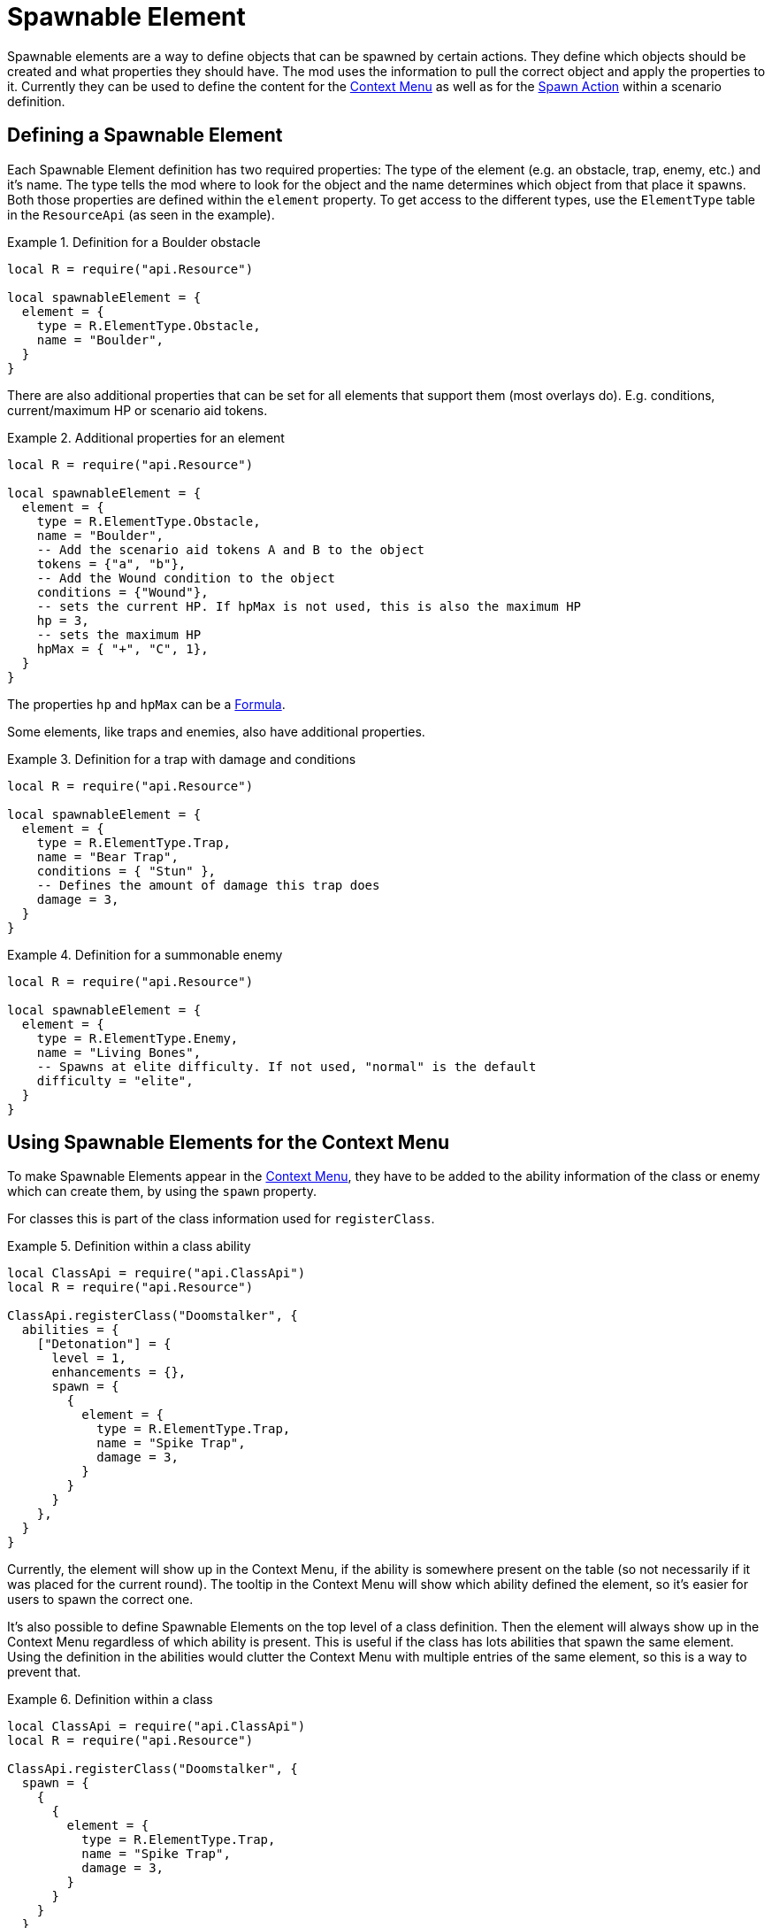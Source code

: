 = Spawnable Element

Spawnable elements are a way to define objects that can be spawned by certain actions.
They define which objects should be created and what properties they should have.
The mod uses the information to pull the correct object and apply the properties to it.
Currently they can be used to define the content for the xref:mod:ROOT:contextMenu.adoc[Context Menu] as well as for the xref:common/action.adoc#_spawn[Spawn Action] within a scenario definition.

== Defining a Spawnable Element

Each Spawnable Element definition has two required properties: The type of the element (e.g. an obstacle, trap, enemy, etc.) and it's name.
The type tells the mod where to look for the object and the name determines which object from that place it spawns.
Both those properties are defined within the `element` property.
To get access to the different types, use the `ElementType` table in the `ResourceApi` (as seen in the example).

.Definition for a Boulder obstacle
====
[source,lua]
----
local R = require("api.Resource")

local spawnableElement = {
  element = {
    type = R.ElementType.Obstacle,
    name = "Boulder",
  }
}
----
====

There are also additional properties that can be set for all elements that support them (most overlays do).
E.g. conditions, current/maximum HP or scenario aid tokens.

.Additional properties for an element
====
[source,lua]
----
local R = require("api.Resource")

local spawnableElement = {
  element = {
    type = R.ElementType.Obstacle,
    name = "Boulder",
    -- Add the scenario aid tokens A and B to the object
    tokens = {"a", "b"},
    -- Add the Wound condition to the object
    conditions = {"Wound"},
    -- sets the current HP. If hpMax is not used, this is also the maximum HP
    hp = 3,
    -- sets the maximum HP
    hpMax = { "+", "C", 1},
  }
}
----
====

The properties `hp` and `hpMax` can be a xref:common/formula.adoc[Formula].

Some elements, like traps and enemies, also have additional properties.

.Definition for a trap with damage and conditions
====
[source,lua]
----
local R = require("api.Resource")

local spawnableElement = {
  element = {
    type = R.ElementType.Trap,
    name = "Bear Trap",
    conditions = { "Stun" },
    -- Defines the amount of damage this trap does
    damage = 3,
  }
}
----
====

.Definition for a summonable enemy
====
[source,lua]
----
local R = require("api.Resource")

local spawnableElement = {
  element = {
    type = R.ElementType.Enemy,
    name = "Living Bones",
    -- Spawns at elite difficulty. If not used, "normal" is the default
    difficulty = "elite",
  }
}
----
====

== Using Spawnable Elements for the Context Menu
To make Spawnable Elements appear in the xref:mod:ROOT:contextMenu.adoc[Context Menu], they have to be added to the ability information of the class or enemy which can create them, by using the `spawn` property.

For classes this is part of the class information used for `registerClass`.

.Definition within a class ability
====
[source,lua]
----
local ClassApi = require("api.ClassApi")
local R = require("api.Resource")

ClassApi.registerClass("Doomstalker", {
  abilities = {
    ["Detonation"] = {
      level = 1,
      enhancements = {},
      spawn = {
        {
          element = {
            type = R.ElementType.Trap,
            name = "Spike Trap",
            damage = 3,
          }
        }
      }
    },
  }
}
----
====
Currently, the element will show up in the Context Menu, if the ability is somewhere present on the table (so not necessarily if it was placed for the current round).
The tooltip in the Context Menu will show which ability defined the element, so it's easier for users to spawn the correct one.

It's also possible to define Spawnable Elements on the top level of a class definition.
Then the element will always show up in the Context Menu regardless of which ability is present.
This is useful if the class has lots abilities that spawn the same element.
Using the definition in the abilities would clutter the Context Menu with multiple entries of the same element, so this is a way to prevent that.

.Definition within a class
====
[source,lua]
----
local ClassApi = require("api.ClassApi")
local R = require("api.Resource")

ClassApi.registerClass("Doomstalker", {
  spawn = {
    {
      {
        element = {
          type = R.ElementType.Trap,
          name = "Spike Trap",
          damage = 3,
        }
      }
    }
  }
})
----
====

For enemies this is done in the ability deck definition used for `registerEnemyAbilityDeck`.

.Definition within an enemy ability deck
====
[source,lua]
----
local EnemyApi = require("api.EnemyApi")
local R = require("api.Resource")

EnemyApi.registerEnemyAbilityDeck("Archer", {
  abilities = {
    [7] = {
      image = "...",
      spawn = {
        {
          element = {
            type = R.ElementType.Trap,
            name = "Spike Trap",
            damage = 3,
          },
        }
      },
    },
----
====

Defining the elements for bosses works the same, though they use a different API.

.Definition within a boss
====
[source,lua]
----
local EnemyApi = require("api.EnemyApi")
local R = require("api.Resource")

EnemyApi.registerBossEnemy("Human Commander", {
  icon = "...",
  spawn = {
    {
      element = {
        type = R.ElementType.Enemy,
        name = "City Guard",
      },
    },
    {
      element = {
        type = R.ElementType.Enemy,
        name = "City Archer",
      },
    },
  }
})  
----
====

NOTE: In all instances above, the `spawn` property is a list of elements, so its possible to put multiple elements in there (as can be seen in the boss example).
Be sure to use the correct number of nesting levels of `{ }` even when using only 1 element.

== Adding actions
In addition to the `element` property, Spawnable Elements also have an optional `action` property, where you can define xref:common/action.adoc[Actions].

This can be useful, when using the xref:common/action.adoc#_spawn[Spawn Action] in a scenario definition.
E.g. there are scenarios with secret rooms that get revealed when a button is pressed.
The button creates a door object to the new secret room, by using the Spawn Action.
The `action` within the Spawnable Element then defines, that the newly spawned door object will really have the "Open" button attached to it.
Otherwise it would just be a token.

.Definition of an overlay that also acts as a door
====
[source,lua]
----
local spawnableElement = {
  element = {
    type = Scenario.OverlayType.Door, 
    name = "Stone Door Horizontal",
  },
  action = { 
    -- open Room 2 and 6 of the scenario, when the button is pressed
    rooms = {6, 2} 
  },
},
----
====

While this is currently only used in scenario definitions, it's also possible to use that feature for the objects in the Context Menu (a class that can spawn doors, how cool would that be?).


== Defining the placement of the new object

The final property of a Spawnable Element is the `placement` property.
This is used to determine where and at what rotation the new object will be spawned at.
Is has two properties `position` and `rotation`, which each take a 3 dimensional vector of the absolute position/rotation within TTS.

.Defining the placement of an object
====
[source,lua]
----
local spawnableElement = {
  element = {
    type = Scenario.OverlayType.Door, 
    name = "Stone Door Horizontal",
  },
  action = { 
    rooms = {6, 2} 
  },
  placement = { 
    position = { -3.03, 1.77, 21.00},
    rotation = { 0, 210, 0 },
  },  
},
----
====

When using the element for the xref:mod:ROOT:contextMenu.adoc[Context Menu] this property is not required and actually ignored, because spawning from the Context Menu has it's own logic to determine the position for the object.

To easily get that information, after you placed an object somewhere on the table, use the xref:dev:ROOT:commandLine.adoc#_get_position[Command Line], to print it to the screen (and the Atom console, where you can easily copy it from).
